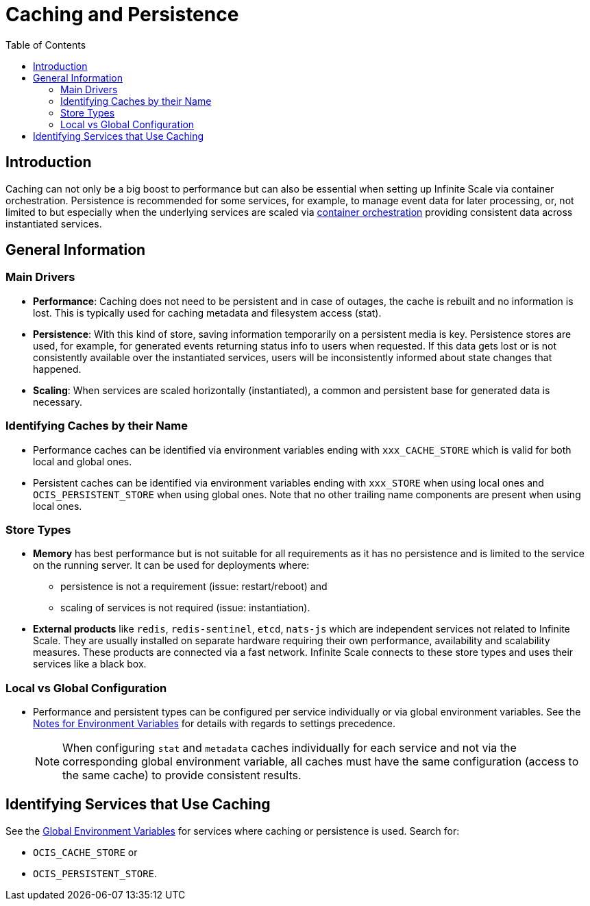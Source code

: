 = Caching and Persistence
:toc: right
:description: Caching can not only be a big boost to performance but can also be essential when setting up Infinite Scale via container orchestration.

== Introduction

{description} Persistence is recommended for some services, for example, to manage event data for later processing, or, not limited to but especially when the underlying services are scaled via xref:deployment/container/orchestration/orchestration.adoc[container orchestration] providing consistent data across instantiated services.

== General Information

=== Main Drivers

* *Performance*: Caching does not need to be persistent and in case of outages, the cache is rebuilt and no information is lost. This is typically used for caching metadata and filesystem access (stat).
* *Persistence*: With this kind of store, saving information temporarily on a persistent media is key. Persistence stores are used, for example, for generated events returning status info to users when requested. If this data gets lost or is not consistently available over the instantiated services, users will be inconsistently informed about state changes that happened.
* *Scaling*: When services are scaled horizontally (instantiated), a common and persistent base for generated data is necessary.

=== Identifying Caches by their Name

* Performance caches can be identified via environment variables ending with `xxx_CACHE_STORE` which is valid for both local and global ones.
* Persistent caches can be identified via environment variables ending with `xxx_STORE` when using local ones and `OCIS_PERSISTENT_STORE` when using global ones. Note that no other trailing name components are present when using local ones.

=== Store Types

* *Memory* has best performance but is not suitable for all requirements as it has no persistence and is limited to the service on the running server. It can be used for deployments where:
** persistence is not a requirement (issue: restart/reboot) and
** scaling of services is not required (issue: instantiation).

* *External products* like `redis`, `redis-sentinel`, `etcd`, `nats-js` which are independent services not related to Infinite Scale. They are usually installed on separate hardware requiring their own performance, availability and scalability measures. These products are connected via a fast network. Infinite Scale connects to these store types and uses their services like a black box.

=== Local vs Global Configuration

* Performance and persistent types can be configured per service individually or via global environment variables. See the xref:deployment/services/env-var-note.adoc[Notes for Environment Variables] for details with regards to settings precedence.
+
NOTE: When configuring `stat` and `metadata` caches individually for each service and not via the corresponding global environment variable, all caches must have the same configuration (access to the same cache) to provide consistent results.

== Identifying Services that Use Caching

See the xref:deployment/services/env-vars-special-scope.adoc#global-environment-variables[Global Environment Variables] for services where caching or persistence is used. Search for:

* `OCIS_CACHE_STORE` or
* `OCIS_PERSISTENT_STORE`.
